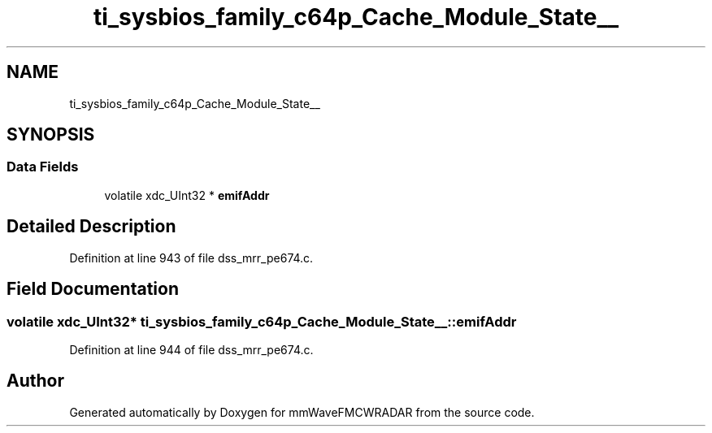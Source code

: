 .TH "ti_sysbios_family_c64p_Cache_Module_State__" 3 "Wed May 20 2020" "Version 1.0" "mmWaveFMCWRADAR" \" -*- nroff -*-
.ad l
.nh
.SH NAME
ti_sysbios_family_c64p_Cache_Module_State__
.SH SYNOPSIS
.br
.PP
.SS "Data Fields"

.in +1c
.ti -1c
.RI "volatile xdc_UInt32 * \fBemifAddr\fP"
.br
.in -1c
.SH "Detailed Description"
.PP 
Definition at line 943 of file dss_mrr_pe674\&.c\&.
.SH "Field Documentation"
.PP 
.SS "volatile xdc_UInt32* ti_sysbios_family_c64p_Cache_Module_State__::emifAddr"

.PP
Definition at line 944 of file dss_mrr_pe674\&.c\&.

.SH "Author"
.PP 
Generated automatically by Doxygen for mmWaveFMCWRADAR from the source code\&.
